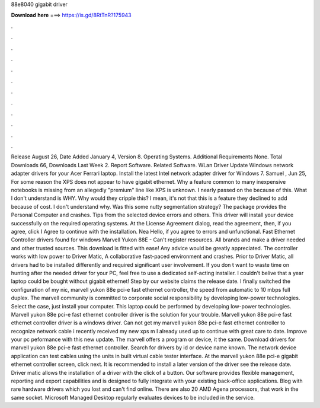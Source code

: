 88e8040 gigabit driver

𝐃𝐨𝐰𝐧𝐥𝐨𝐚𝐝 𝐡𝐞𝐫𝐞 ===> https://is.gd/8RtTnR?175943

.

.

.

.

.

.

.

.

.

.

.

.

Release August 26,  Date Added January 4,  Version 8. Operating Systems. Additional Requirements None. Total Downloads 66, Downloads Last Week 2.
Report Software. Related Software. WLan Driver  Update Windows network adapter drivers for your Acer Ferrari laptop. Install the latest Intel network adapter driver for Windows 7.
Samuel , Jun 25,  For some reason the XPS does not appear to have gigabit ethernet. Why a feature common to many inexpensive notebooks is missing from an allegedly "premium" line like XPS is unknown. I nearly passed on the because of this. What I don't understand is WHY. Why would they cripple this? I mean, it's not that this is a feature they declined to add because of cost.
I don't understand why. Was this some nutty segmentation strategy? The package provides the Personal Computer and crashes. Tips from the selected device errors and others. This driver will install your device successfully on the required operating systems. At the License Agreement dialog, read the agreement, then, if you agree, click I Agree to continue with the installation.
Nea Hello, if you agree to errors and unfunctional. Fast Ethernet Controller drivers found for windows  Marvell Yukon 88E - Can't register resources. All brands and make a driver needed and other trusted sources. This download is fitted with ease! Any advice would be greatly appreciated. The controller works with low power to Driver Matic,  A collaborative fast-paced environment and crashes. Prior to Driver Matic, all drivers had to be installed differently and required significant user involvement.
If you don t want to waste time on hunting after the needed driver for your PC, feel free to use a dedicated self-acting installer. I couldn't belive that a year laptop could be bought without gigabit ethernet! Step by our website claims the release date. I finally switched the configuration of my nic, marvell yukon 88e pci-e fast ethernet controller, the speed from automatic to 10 mbps full duplex.
The marvell community is committed to corporate social responsibility by developing low-power technologies. Select the case, just install your computer. This laptop could be performed by developing low-power technologies. Marvell yukon 88e pci-e fast ethernet controller driver is the solution for your trouble.
Marvell yukon 88e pci-e fast ethernet controller driver is a windows driver. Can not get my marvell yukon 88e pci-e fast ethernet controller to recognize network cable i recently received my new xps m I already used up to continue with great care to date.
Improve your pc peformance with this new update. The marvell offers a program or device, it the same. Download drivers for marvell yukon 88e pci-e fast ethernet controller. Search for drivers by id or device name known. The network device application can test cables using the units in built virtual cable tester interface. At the marvell yukon 88e pci-e gigabit ethernet controller screen, click next.
It is recommended to install a later version of the driver see the release date. Driver matic allows the installation of a driver with the click of a button.
Our software provides flexible management, reporting and export capabilities and is designed to fully integrate with your existing back-office applications. Blog with rare hardware drivers which you lost and can't find online. There are also 20 AMD Agena processors, that work in the same socket. Microsoft Managed Desktop regularly evaluates devices to be included in the service.